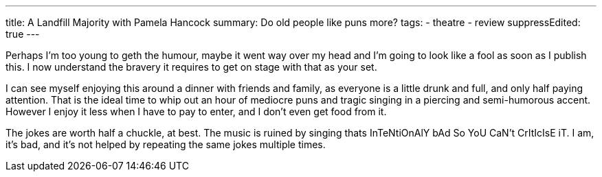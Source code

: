 ---
title: A Landfill Majority with Pamela Hancock
summary: Do old people like puns more?
// type: post
tags:
  - theatre
  - review
suppressEdited: true
---

Perhaps I'm too young to geth the humour, maybe it went way over my head and I'm going to look like a fool as soon as I publish this. I now understand the bravery it requires to get on stage with that as your set.

I can see myself enjoying this around a dinner with friends and family, as everyone is a little drunk and full, and only half paying attention. That is the ideal time to whip out an hour of mediocre puns and tragic singing in a piercing and semi-humorous accent. However I enjoy it less when I have to pay to enter, and I don't even get food from it.

The jokes are worth half a chuckle, at best. The music is ruined by singing thats InTeNtiOnAlY bAd So YoU CaN't CrItIcIsE iT. I am, it's bad, and it's not helped by repeating the same jokes multiple times.